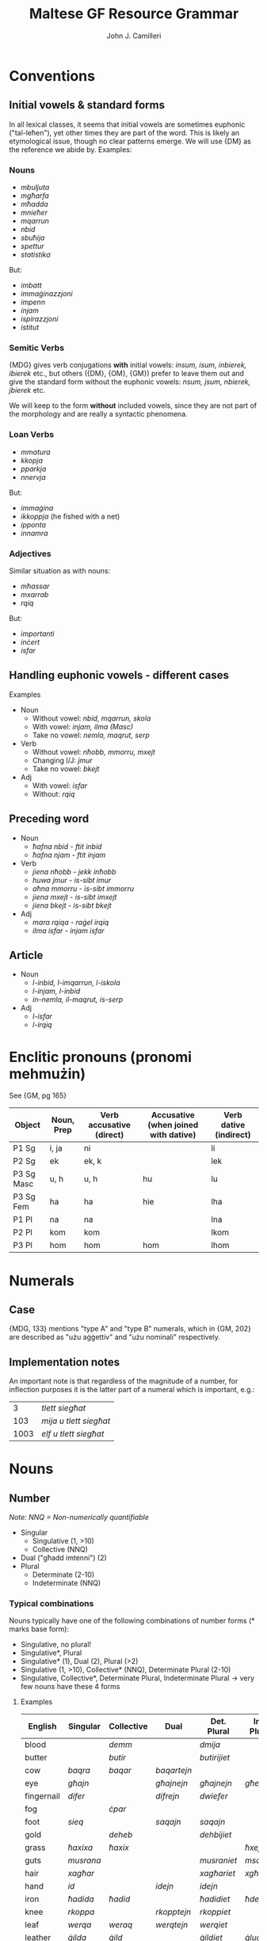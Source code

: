 #+TITLE: Maltese GF Resource Grammar
#+AUTHOR: John J. Camilleri

* Conventions

** Initial vowels & standard forms

In all lexical classes, it seems that initial vowels are sometimes euphonic ("tal-leħen"), yet other times they are part of the word.
This is likely an etymological issue, though no clear patterns emerge. We will use {DM} as the reference we abide by. Examples:

*** Nouns

- /mbuljuta/
- /mgħarfa/
- /mħadda/
- /mnieħer/
- /mqarrun/
- /nbid/
- /sbuħija/
- /spettur/
- /statistika/

But:

- /imbatt/
- /immaġinazzjoni/
- /impenn/
- /injam/
- /ispirazzjoni/
- /istitut/

*** Semitic Verbs

{MDG} gives verb conjugations *with* initial vowels: /insum, isum, inbierek, ibierek/ etc., 
but others ({DM}, {OM}, {GM}) prefer to leave them out and give the standard form without the euphonic vowels: /nsum, jsum, nbierek, jbierek/ etc.

We will keep to the form *without* included vowels, since they are not part of the morphology and are really a syntactic phenomena.

*** Loan Verbs

- /mmatura/
- /kkopja/
- /pparkja/
- /nnervja/

But:

- /immaġina/
- /ikkoppja/ (he fished with a net)
- /ipponta/
- /innamra/

*** Adjectives

Similar situation as with nouns:

- /mħassar/
- /mxarrab/
- /rqiq/

But:

- /importanti/
- /inċert/
- /isfar/

** Handling euphonic vowels - different cases

Examples

- Noun
    - Without vowel: /nbid, mqarrun, skola/
    - With vowel: /injam, ilma (Masc)/
    - Take no vowel: /nemla, maqrut, serp/
- Verb
    - Without vowel: /nħobb, mmorru, mxejt/
    - Changing I/J: /jmur/
    - Take no vowel: /bkejt/
- Adj
    - With vowel: /isfar/
    - Without: /rqiq/

** Preceding word

- Noun
    - /ħafna nbid/ - /ftit inbid/
    - /ħafna njam/ - /ftit injam/
- Verb
    - /jiena nħobb/ - /jekk inħobb/
    - /huwa jmur/ - /is-sibt imur/
    - /aħna mmorru/ - /is-sibt immorru/
    - /jiena mxejt/ - /is-sibt imxejt/
    - /jiena bkejt/ - /is-sibt bkejt/
- Adj
    - /mara rqiqa/ - /raġel irqiq/
    - /ilma isfar/ - /injam isfar/

** Article

- Noun
    - /l-inbid, l-imqarrun, l-iskola/
    - /l-injam, l-inbid/
    - /in-nemla, il-maqrut, is-serp/
- Adj
    - /l-isfar/
    - /l-irqiq/
    
* Enclitic pronouns (pronomi mehmużin)

See {GM, pg 165}

| Object     | Noun, Prep | Verb accusative (direct) | Accusative (when joined with dative) | Verb dative (indirect) |
|------------+------------+--------------------------+--------------------------------------+------------------------|
| P1 Sg      | i, ja      | ni                       |                                      | li                     |
| P2 Sg      | ek         | ek, k                    |                                      | lek                    |
| P3 Sg Masc | u, h       | u, h                     | hu                                   | lu                     |
| P3 Sg Fem  | ha         | ha                       | hie                                  | lha                    |
| P1 Pl      | na         | na                       |                                      | lna                    |
| P2 Pl      | kom        | kom                      |                                      | lkom                   |
| P3 Pl      | hom        | hom                      | hom                                  | lhom                   |

* Numerals
** Case

{MDG, 133} mentions "type A" and "type B" numerals, which in {GM, 202} are described as "użu aġġettiv" and "użu nominali" respectively.

** Implementation notes

An important note is that regardless of the magnitude of a number, for inflection purposes it is the latter part
of a numeral which is important, e.g.:

|    3 | /tlett siegħat/        |
|  103 | /mija u tlett siegħat/ |
| 1003 | /elf u tlett siegħat/  |

* Nouns
** Number

/Note: NNQ = Non-numerically quantifiable/

- Singular
  - Singulative (1, >10)
  - Collective (NNQ)
- Dual ("għadd imtenni") (2)
- Plural
  - Determinate (2-10)
  - Indeterminate (NNQ)
  
*** Typical combinations

Nouns typically have one of the following combinations of number forms  (* marks base form):

- Singulative, no plural!
- Singulative*, Plural
- Singulative* (1), Dual (2), Plural (>2)
- Singulative (1, >10), Collective* (NNQ), Determinate Plural (2-10)
- Singulative, Collective*, Determinate Plural, Indeterminate Plural -> very few nouns have these 4 forms

**** Examples
  
| English    | Singular  | Collective | Dual        | Det. Plural  | Ind. Plural |
|------------+-----------+------------+-------------+--------------+-------------|
| blood      |           | /demm/     |             | /dmija/      |             |
| butter     |           | /butir/    |             | /butirijiet/ |             |
| cow        | /baqra/   | /baqar/    | /baqartejn/ |              |             |
| eye        | /għajn/   |            | /għajnejn/  | /għajnejn/   | /għejun/    |
| fingernail | /difer/   |            | /difrejn/   | /dwiefer/    |             |
| fog        |           | /ċpar/     |             |              |             |
| foot       | /sieq/    |            | /saqajn/    | /saqajn/     |             |
| gold       |           | /deheb/    |             | /dehbijiet/  |             |
| grass      | /ħaxixa/  | /ħaxix/    |             |              | /ħxejjex/   |
| guts       | /musrana/ |            |             | /musraniet/  | /msaren/    |
| hair       | /xagħar/  |            |             | /xagħariet/  | /xgħur/     |
| hand       | /id/      |            | /idejn/     | /idejn/      |             |
| iron       | /ħadida/  | /ħadid/    |             | /ħadidiet/   | /ħdejjed/   |
| knee       | /rkoppa/  |            | /rkopptejn/ | /rkoppiet/   |             |
| leaf       | /werqa/   | /weraq/    | /werqtejn/  | /werqiet/    |             |
| leather    | /ġilda/   | /ġild/     |             | /ġildiet/    | /ġlud/      |
| leg        | /riġel/   |            | /riġlejn/   |              |             |
| liver      | /fwied/   |            |             |              | /ifdwa/     |
| meat       | /laħam/   |            |             | /laħmiet/    | /laħmijiet/ |
| milk       |           | /ħalib/    |             | /ħalibijiet/ | /ħlejjeb/   |
| person     |           | /persuna/  |             | /persuni/    |             |
| road       | /triq/    |            |             | /triqat/     | /toroq/     |
| rock       | /blata/   | /blat/     |             | /blatiet/    | /blajjiet/  |
| sand       | /ramla/   | /ramel/    |             | /ramliet/    | /rmiel/     |
| sea        | /baħar/   |            | /baħrejn/   | /ibħra/      |             |
| sheep      | /nagħġa/  | /nagħaġ/   |             | /nagħġiet/   |             |
| snow       |           | /borra/    |             |              |             |
| stone      | /ġebla/   | /ġebel/    |             | /ġebliet/    | /ġbiel/     |
| tooth      | /sinna/   |            |             | /sinniet/    | /snien/     |
| tree       | /siġra/   | /siġar/    |             | /siġriet/    |             |
| wind       | /riħ/     |            |             | /rjieħ/      | /rjiħat/    |
| wine       |           | /nbid/     |             |              | /nbejjed/   |
| worm       | /dudu/    | /dud/      |             | /dudiet/     | /dwied/     |
| year       | /sena/    |            | /sentejn/   | /snin/       |             |

*** Morphological processes for plurals

- Sound (eternal/affix), e.g. /fergħa -> fergħat/
- Broken (internal), e.g. /fergħa -> friegħi/
- Plural of Plural, e.g. /tarf -> truf -> trufijiet/
- Irregular, e.g. /mara -> nisa/
- Foreign, e.g. /karti, prattiċi, televixins/
  
** Case

*** As defined in Grammatika Maltija, p132

>  Case =
>      Nominative  -- referent as subject, eg IT-TARBIJA ...
>    | Genitive    -- referent as possessor, eg ... TAT-TARBIJA
>    | Accusative  -- referent as direct object
>    | Dative      -- referent as indirect object, eg ... LIT-TARBIJA
>    | Ablative    -- referent as instrument, cause, location, source or time, eg ... MINN TARBIJA
>    | Vocative    -- referent being adressed, eg AA TARBIJA (lol)
>  ;

** Other

*** Gender

Different gender treatment for different number forms; gender is somewhat inherent but can be "overridden".

Gender inflection for animate nominals

- /ħabib/ħabiba/, /ħija/oħti/ but /ħuti subien/ / /ħuti tfajliet/
- /qattus/qattusa/, /bodbod/mogħża/ but /qanfud raġel/ / /qanfud mara/

*** Common plurals

Loss of information in plural

- /ħu/oħt/ but /aħwa/
- /tifel/tifla/ but /tfal/

*** Collectives

With collectives, I often put the female collective as the singulative of the same entry. Maybe that's wrong? e.g. /ġild/ġilda/

*** Diminutive

e.g. /ġobna -> ġbejna/
Is it just a different word? It's probably not common enough to introduce a parameter.

* Verbs

*** Test cases

When testing the verb morphology, each of these cases should be considered for the given reason(s). Ideally we will have gold standards for each.

**** Form I

| Verb          | Class                       | Notes                                        |
|---------------+-----------------------------+----------------------------------------------|
| /kiteb/       | Regular strong              | Vowel changes (/kitibli/)                    |
| /lagħab/      | Regular strong              | Middle radical is 2 characters               |
| /ħareġ/       | Liquid-medial strong        | Vowel changes (/oħroġ/)                      |
| /kenn/        | Geminated strong            | Triple n with suffix /na/                    |
| /ħakk/        | Geminated strong            | Triple k with suffix /kom/                   |
| /ħall/        | Geminated strong            | Triple l with suffix /lu/                    |
| /bexx/        | Geminated strong            | Triple x in negation                         |
| /waqaf/       | Weak initial (assimilative) | Long vowel in Imp/Impf (/nieqaf/)            |
| /wasal/       | Weak initial (assimilative) | Liquid-medial                                |
| /sab/         | Weak medial (hollow)        | -                                            |
| /żied/        | Weak medial (hollow)        | Middle vowel is 2 characters                 |
| /mexa/        | Weak final (lacking)        | -                                            |
| /qata’/       | Defective                   | Treatment of apostrophe                      |
| /ħarbat/      | Quad strong                 | 4 distinct radicals                          |
| /gemgem/      | Quad strong                 | Repeated biradical base                      |
| /gerbeb/      | Quad strong                 | Repeated C3                                  |
| /żerżaq/      | Quad strong                 | Repeated C1 after C2                         |
| /għargħax/    | Quad strong                 | C1 repeated; C1 & C3 are 2 characters        |
| /kanta/       | Weak quad (integrated loan) | Italian origin /-are/: imperative is /kanta/ |
| /serva/       | Weak quad (integrated loan) | Italian origin /-ire/: imperative is /servi/ |
| /vinċa/       | Weak quad (integrated loan) | Italian origin /-ere/: imperative is /vinċi/ |
| /żviluppa/    | Loan                        | -                                            |
| /antagonizza/ | Loan                        | /-izza/ ending                               |
| /ssuġġerixxa/ | Loan                        | /-ixxa/ ending; Double first letter          |

**** Form II

| Derived mamma | Root   | Form I  | Class                | Notes                                                                        |
|---------------+--------+---------+----------------------+------------------------------------------------------------------------------|
| /ħabbat/      | Ħ-B-T  | /ħabat/ | Strong               |                                                                              |
| /kisser/      | K-S-R  | /kiser/ | Strong liquid-medial |                                                                              |
| /bexxex/      | B-X-X  | /bexx/  | Geminated            | Vowel change (/bexxixt/); Avoid triple /xxx/                                 |
| /waqqaf/      | W-Q-F  | /waqaf/ | Weak-initial         |                                                                              |
| /qajjem/      | Q-J-M  | /qam/   | Weak-medial          | Double j/w can only occur when a vowel follows. i.e. /qajmek/, not /qajjmek/ |
| /neħħa/       | N-Ħ-J  | -       | Weak-final           |                                                                              |
| /qatta’/      | Q-T-GĦ | /qata’/ | Defective            |                                                                              |
| /kerrah/      | K-R-H  | -       | -                    | Formed from adjective /ikrah/                                                |

Others:

- /libbes/ L-B-S
- /raqqad/ R-Q-D
- /daħħak/ D-Ħ-K
- /baħħar/ B-Ħ-R
- /ġedded/ Ġ-D-D
- /sewwed/ S-W-D

**** Quad. Form II

| Derived mamma | Root    | Form I   | Class      | Notes                                             |
|---------------+---------+----------+------------+---------------------------------------------------|
| /tħarbat/     | Ħ-R-B-T | /ħarbat/ | Strong     |                                                   |
| /tfixkel/     | F-X-K-L | /fixkel/ | Strong     | Final L causes dubious cases, e.g. /tfixkillilna/ |
| /ddardar/     | D-R-D-R | /dardar/ | Strong     | Assimilation of T                                 |
| /tkanta/      | K-N-T-J | /kanta/  | Weak-final |                                                   |
| /sserva/      | S-R-V-J | /serva/  | Weak-final | Assimilation of T                                 |

**** Form III

| Derived mamma | Root   | Form I   | Class                | Notes                             |
|---------------+--------+----------+----------------------+-----------------------------------|
| /ħares/       | Ħ-R-S  | -        | Strong liquid-medial |                                   |
| /qiegħed/     | Q-GĦ-D | /qagħad/ | Strong               | C2 is 2 chars                     |
| /wieġeb/      | W-Ġ-B  | -        | Weak-initial         | /ie/ is shortened to /e/, not /i/ |
| /miera/       | M-R-J  | -        | Weak-final           |                                   |

Others:

- /bierek/ B-R-K (use as model for /qiegħed/)
- /siefer/ S-F-R
- /żiegħel/ Ż-GĦ-L

**** Form IV

| Derived mamma | Root   | Notes |
|---------------+--------+-------|
| /wera/        | R-'-J  |       |
| /għama/       | GĦ-M-J |       |
| /għana/       | GĦ-N-J |       |

**** Form V

| Derived mamma | Root   | Form I/II        | Class                | Notes             |
|---------------+--------+------------------+----------------------+-------------------|
| /tkisser/     | K-S-R  | /kiser/kisser/   | Strong               |                   |
| /tniżżel/     | N-Ż-L  | /niżel/niżżel/   | Strong               |                   |
| /tgħallaq/    | GĦ-L-Q | /għalaq/għallaq/ | Strong liquid-medial | C1 is two chars   |
| /ssellef/     | S-L-F  | /silef/sellef/   | Strong liquid-medial | Assimilation of T |
| /twassal/     | W-S-L  | /wasal/          | Weak-initial         |                   |
| /tfejjaq/     | F-J-Q  | /fieq/           | Weak-medial          |                   |
| /tfaċċa/      | F-Ċ-J  | /faċċa/          | Weak-final           |                   |
| /tbeżża’/     | B-Ż-GĦ | /beża’/          | Weak defective       |                   |

Others

- /tħallat/ Ħ-L-T
- /ssaħħan/ S-Ħ-N
- /tħammeġ/ Ħ-M-Ġ
- /tgħannaq/ GĦ-N-Q
- /ċċarrat/ Ċ-R-T
- /tmexxa/ M-X-J

**** Form VI

| Derived mamma | Root   | Form I/III       | Class                | Notes                   |
|---------------+--------+------------------+----------------------+-------------------------|
| /tħabat/      | Ħ-B-T  | /ħabat/          | Strong               | Long vowel Â            |
| /tqiegħed/    | Q-GĦ-D | /qagħad/qiegħed/ | Strong               | Long vowel IE; C2 is GĦ |
| /ġġieled/     | Ġ-L-D  | /ġieled/         | Strong liquid-medial | Assimilation of T       |
| /tbierek/     | B-R-K  | /bierek/         | Strong liquid-medial |                         |
| /twieġeb/     | W-Ġ-B  | /wieġeb/         | Weak-initial         |                         |
| /twiegħed/    | W-GĦ-D | /wegħed/wiegħed/ | Weak-initial         |                         |
| /tkaża/       | K-Ż-J  | /tkaża/          | Weak-final           |                         |
| /tgara/       | G-R-J  | /gara/           | Weak-final           |                         |

**** Form VII

| Derived mamma | Root   | Form I   | Class                | Notes                                  |
|---------------+--------+----------+----------------------+----------------------------------------|
| /nġabar/      | Ġ-B-R  | /ġabar/  | Strong               |                                        |
| /nħasel/      | Ħ-S-L  | /ħasel/  | Strong               | N prefix                               |
| /nfirex/      | F-R-X  | /firex/  | Strong liquid-medial |                                        |
| /ntrifes/     | R-F-S  | /rifes/  | Strong               | NT prefix                              |
| /nxteħet/     | X-Ħ-T  | /xeħet/  | Strong               | N-T infix                              |
| /ntgħaġen/    | GĦ-Ġ-N | /għaġen/ | Strong               | C1 is GĦ, NT prefix                    |
| /nxtamm/      | X-M-M  | /xamm/   | Geminated            | N-T infix                              |
| /ntemm/       | T-M-M  | /temm/   | Geminated            | N prefix                               |
| /ntiżen/      | W-Ż-N  | /wiżen/  | Weak-inital          | NT prefix with dropped C1              |
| /nstab/       | S-J-B  | /sab/    | Weak-medial          |                                        |
| /nbeda/       | B-D-J  | /beda/   | Weak-final           |                                        |
| /ntlewa/      | L-W-J  | /lewa/   | Weak-final           | NT prefix                              |
| /nqata’/      | Q-T-GĦ | /qata’/  | Defective            |                                        |
| /ntqal/       | Q-W-L  | /qal/    | Weak-medial/Irreg    | /qal/ is irregular in the imperfective |

Others

- /nġieb/ Ġ-J-B
- /nħeba/ Ħ-B-J

**** Form VIII

| Derived mamma | Root   | Form I  | Class       | Notes |
|---------------+--------+---------+-------------+-------|
| /xteħet/      | X-Ħ-T  | /xeħet/ | Strong      |       |
| /mtedd/       | M-D-D  | /medd/  | Geminated   |       |
| /xtaq/        | X-W-Q  | /xaq/   | Weak-medial |       |
| /mtela/       | T-L-J  | /tela/  | Weak-final  |       |
| /ltaqa’/      | L-Q-GĦ | /laqa‘/ | Defective   |       |

Others

- /ntefaq/ N-F-Q
- /stabat/ S-B-T
- /ltewa/ L-W-J
- /ntesa/ N-S-J
- /ftaqar/ F-Q-R

**** Form IX

| Derived mamma | Root  | Class       | Notes |
|---------------+-------+-------------+-------|
| /ħdar/        | Ħ-D-R | Strong      |       |
| /rqaq/        | R-Q-Q | Geminated   |       |
| /twal/        | T-W-L | Weak Medial |       |

Others:

- /sfar/ S-F-R
- /qsar/ Q-S-R
- /blieh/ B-L-H
- /bjad/ B-J-D
- /krieh/ K-R-H

**** Form X

| Derived mamma | Root   | Form I  | Form II   | Class                | Notes                               |
|---------------+--------+---------+-----------+----------------------+-------------------------------------|
| /stagħġeb/    | GĦ-Ġ-B | -       | /għaġġeb/ | Strong               |                                     |
| /stenbaħ/     | N-B-Ħ  | -       | /nebbaħ/  | Strong               |                                     |
| /stħarreġ/    | Ħ-R-Ġ  | /ħareġ/ |           | Strong liquid-medial | Stem is in second form (double /R/) |
| /stkerrah/    | K-R-H  | -       | /kerrah/  | Strong liquid-medial |                                     |
| /stqarr/      | Q-R-R  | /qarr/  |           | Geminated            |                                     |
| /strieħ/      | S-R-Ħ  | -       | /serraħ/  | Weak-medial          |                                     |
| /staħba/      | Ħ-B-J  | /ħeba/  |           | Weak-Final           |                                     |
| /stenna/      | '-N-J  | -       |           | Irregular            |                                     |
| /stieden/     | '-D-N  | -       |           | Irregular            |                                     |

*** Other examples

*** Strong verbs

- kiteb, fetaħ, rabat
- ħareġ, żelaq
- ħabb, bexx

**** Quad verbs

- gemgem, karkar, għargħax
- gerbeb
- żerżaq
- ħarbat, qarben, xengel
- kanta, serva, vinċa

**** Loan verbs

- żviluppa
- pperfezzjona
- antagonizza
- bbukkja
- wweldja
- ertja
- ffittja
- ssuġġerixxa
- stabilixxa


*** Table of derived forms by verb class

Adapted from {MDG}

| Class                       | II        | III      | IV     | V         | VI        | VII      | VIII     | IX     | X          |
|-----------------------------+-----------+----------+--------+-----------+-----------+----------+----------+--------+------------|
| Strong                      | /daħħal/  | /bierek/ | /wera/ | /tfarrak/ | /tbierek/ | /nġabar/ | /ntefaq/ | /ħdar/ | /stkerrah/ |
| Geminated                   | /ħabbeb/  | /qarar/  |        | /tħabbeb/ |           | /ntemm/  | /mtedd/  | /rqaq/ | /stqarr/   |
| Assimilative (Weak-initial) | /wassal/  | /wieġeb/ |        | /twassal/ | /twieġeb/ | /ntiżen/ |          |        |            |
| Hollow (Weak-medial)        | /fejjaq/  |          |        | /tfejjaq/ |           | /nġieb/  | /xtaq/   | /twal/ | /strieħ/   |
| Lacking (Weak-final)        | /mexxa/   | /miera/  |        | /tmexxa/  | /tkaża/   | /nbeda/  | /mtela/  |        | /staħba/   |
| Defective (GĦ-final)        | /beżża’/  |          |        | /tbeżża’/ |           | /nqata’/ | /ltaqa’/ |        |            |
| Quad Strong                 | /tħarbat/ |          |        |           |           |          |          |        |            |
| Quad Weak-final             | /sserva/  |          |        |           |           |          |          |        |            |

** Classification

Verb classification according to {MDG}, {T2M} and {GM}.

- Semitic
    - *Strong* ("sħiħ")
        - *Regular*: all radicals strong & distinct, e.g. /QATEL (Q-T-L)/.
        - *Liquid-Medial*: C2 is liquid {MDG pg246,364; T2M pg18-19}, e.g. /ŻELAQ (Ż-L-Q)/
        - *Geminated* / Reduplicative / Doubled ("trux"): C2 & C3 are identical, e.g. /ĦABB (Ħ-B-B), XAMM (X-M-M), BEXX (B-X-X)/
    - *Weak* ("dgħajjef")
        - *Assimilative* ("assimilativ"/"xebbiehi"): C1 is weak, e.g. /WAQAF (W-Q-F), WASAL (W-S-L)/
        - *Hollow* ("moħfi"): C2 is weak, long A or IE between C1 & C3, e.g. /DAM (D-W-M), SAR (S-J-R)/
        - *Lacking* ("nieqes"): C3 is weak, e.g. /BEKA (B-K-J), MEXA (M-X-J)/
        - *Defective*: C3 is silent GĦ, e.g. /BELA’ (B-L-GĦ), QATA’ (Q-T-GĦ)/  
          Use /kiser/ as model (or /seraq/ when C2 is liquid). {GO pg169}
          As {SA} notes, GĦ is not weak, thus these verbs are technically Strong. However, the behave inflectionally as weak verbs.
    - *Quadriliteral*: 4 radicals
        - *Strong*
            - Repeated bi-radical base, e.g. /GEMGEM (G-M-G-M)/
            - Repeated C3, e.g. /GERBEB (G-R-B-B)/
            - Repeated C1 after C2, e.g. /ŻERŻAQ (Ż-R-Ż-Q)/
            - Added C4 to triradical base, e.g. /ĦARBAT (Ħ-R-B-T)/
        - *Weak-final*: C4 weak, e.g. /PINĠA (P-N-Ġ-J)/  
        These are generally strongly-integrated Romance verbs (see below), e.g. /KANTA/ from Italian /cantare/.
    - Irregular: /ĦA, TA, RA, MAR, ĠIE, QAL, KIEL, KELLU, IDDA, EMMEN, IŻŻA, JAF, KIEN/
- Romance
    - Strongly-integrated, e.g. /KANTA, SERREP, BANDAL, BAQQAN/  
    From Italian /-are/ (e.g. /KANTA/), /-ere/ (e.g. /VINĊA/), /-ire/ (e.g. /SERVA/).  
    These are covered by the semitic paradigms above, they merely have a different etymology {T2M}.
    - Loosely-integrated. e.g. /ŻVILUPPA, IPPERFEZZJONA, ANTAGONIZZA, IDDIŻUBBIDIXXA/
- English loan words. e.g. /IBBUKJA, IWWELDJA, ERTJA, IFFITTJA/

{SA} clasifies loan verbs as follows:

- Type 1:
    - Verbs like /KANTA/ - modelled on /qara/ (based on imperative: /kanta/kantaw/, /aqra/aqraw/)
    - Doubled initial consonant, e.g. /IKKONVINĊA, IMMONITERJA, ITTAJPJA/
- Type 2:
    - Verbs like /FALLA/ - modelled on /beka/ (based on imperative: /falli/fallu/, /ibki, ibku/)
    - Italian ending /-isco/, e.g. /ISSUĠĠERIXXA/
- Type 3:
    - Fully integrated into Semitic pattern. Conjugated as triliteral 2nd form verb/quadriliteral verb. e.g. /SERREP/

*Questions*

- Is /WERŻAQ/ weak or strong? {T2M app} says strong, {GM pg48} says weak.


** Pronominal suffixes

A verb can have the following pronominal suffix combinations:

- None, e.g. /FTAĦT/
- Direct Object, e.g. /FTAĦTU/
- Indirect Object, e.g. /FTAĦTLU/
- Direct Object + Indirect Object, .e.g /FTAĦTHULU/  
  In this case the D.O. is necessarily 3rd person (Masc/Fem/Plural).
  
** Variations

For liquid-medial verbs some variations seem to exist, when adding pronominal suffixes.
The following are standard:

- noħorġilkom
- noħorġilha
- noħorġilhom
- jisirqilhom

However this alternate spelling seems to be relatively accepted (likely for some verbs more than others):

- noħroġilkom
- noħroġilha
- noħroġilhom
- jisraqilhom

However in the RG we are currently considering only the first case. See [this discussion](https://www.facebook.com/groups/246657308743181/permalink/351277908281120/).
The code for having this as a variant is there, but commented out.

** Polarity

Verb inflects for polarity:

- Positive, e.g. /FETAĦ/
- Negative, e.g. /[MA] FETAĦX/  
  The negative form typically follows the clitic /ma/, although there exist constructions where this is not the case, e.g. /mur ara jekk fetaħx/

** Tense

*** Basic definitions

Mood:

- Indicative
- Imperative, e.g. /ISRAQ/  
  "The imperative is formed from the imperfect form of the verb" {MDG pg238}

Derived moods:

- Conditional, e.g. /JEKK TIĠI/
- Subjunctive, e.g. /BIEX INKELLEM/

Tense-aspect:

- Perfective, e.g. /SERAQ/
- Imperfective, e.g. /JISRAQ/

*** Maltese tenses

Tenses according to {SA} and {GM}.

| Aux1 | Aux2  | Main verb | Meaning (name)                           |
|------+-------+-----------+------------------------------------------|
| -    | -     | sraqt     | simple past (Perfective)                 |
| kont | -     | sraqt     | past perfect (Pluperfett)                |
| nkun | -     | sraqt     | future perfect                           |
| -    | -     | nisraq    | habitual present (Imperfective)          |
| kont | -     | nisraq    | habitual past (Past Imperfective)        |
| -    | qed   | nisraq    | present progressive (Present Continuous) |
| kont | qed   | nisraq    | past progressive (Past Continuous)       |
| nkun | -/qed | nisraq    | future progressive (Future Imperfective) |
| -    | sa    | nisraq    | prospective                              |
| kont | sa    | nisraq    | past prospective                         |
| nkun | sa    | nisraq    | future prospective                       |

**** Notes

- /Future/ can also be expressed by means of: Imperfective + temporal adverb, e.g. /GĦADA MMUR NIXTRI/
- Conditional clauses
    - Counterfactual conditional with past reference: Perfective + Past Imperfective, e.g.:  
    /Kieku rbaħt l-lotterija kont nixtri dar./
    - Counterfactual with non-past time reference: Jekk/Kieku + Imperfective, e.g.:  
    /Jekk nirbaħ l-lotterija nixtri dar./
    - Imperfective with future meaning:  
    /Kieku nirbaħ l-lotterija nixtri dar./
- Future habituality is expressed using bare imperfective/prospective with adequate future adverbial {TAS pg335}
- A few verbs in Maltese have no perfective form, and thus use /kien/ + Imperfective for simple/habitual past:
    - /kont naf/
    - /kont nixbaħ/
    - /kien jisimni/
- Progressive can be:
    - Synthetic, e.g. /nieżel/ (Only possible when verb has an active participial form.) {TAS pg328}
    - Analytic, e.g. /qed jinżel/
- Some more complex (and lesser used) tense-aspect constructions:
    - /Pawlu kien dejjem ikun jilgħab il-futboll/
    - /Pawlu kien dejjem ikun qed jilgħab il-futboll/
    - /Pawlu kien dejjem ikun sa jilgħab il-futboll/
    - /Pawlu kien dejjem ikun lagħab il-futboll/
- Still/yet:
    - Pseudo-verb /għad/ + Imperfective:
        - /Pawlu għadu jiekol/
        - /Pawlu għadu qed jiekol/
        - /Pawlu għadu sa jiekol/
    - /għad/ + /kemm/ + Perfective: /Pawlu għadu kemm qam/
- Insistence/repetition:
    - /Pawlu joqgħod idejjaqni/
    - /Pawlu jibqa’ jaħdem tard/
    - /Pawlu jkompli jispara fuq kull għasfur/
- {GM} also notes two additional constuctions:
    - Perfective present continuous, e.g. /ILNI NAĦDEM SIEGĦA/
    - Pluperfett kontinwu, e.g. /JIEN KONT QGĦADT NAĦDEM/

*** The RGL common tense-polarity system

RGL tenses and how they are expressed in Maltese (refer to table above):

| Anteriority  | Temporal Order | Polarity | Description            | Example                           |
|--------------+----------------+----------+------------------------+-----------------------------------|
| Simultaneous | Present        | Positive | Imperfective           | /jien norqod/                     |
| Simultaneous | Present        | Negative |                        | /jien ma norqodx/                 |
| Simultaneous | Past           | Positive | Perfective             | /jien irqadt/                     |
| Simultaneous | Past           | Negative |                        | /jien ma rqadtx/                  |
| Simultaneous | Future         | Positive | Prospective            | /jien se norqod/                  |
| Simultaneous | Future         | Negative |                        | /jien minix se norqod/            |
| Simultaneous | Conditional    | Positive | Past Imperfective      | /jien kont norqod [kieku]/        |
| Simultaneous | Conditional    | Negative |                        | /jien ma kontx norqod [kieku]/    |
| Anterior     | Present        | Positive | /Same as Sim Past Pos/ |                                   |
| Anterior     | Present        | Negative | /Same as Sim Past Neg/ |                                   |
| Anterior     | Past           | Positive | Past Perfect           | /jien kont irqadt/                |
| Anterior     | Past           | Negative |                        | /jien ma kontx irqadt/            |
| Anterior     | Future         | Positive | Future Perfect         | /jien inkun irqadt/               |
| Anterior     | Future         | Negative |                        | /jien ma nkunx irqadt/ (?)        |
| Anterior     | Conditional    | Positive | Past prospective       | /jien kont se norqod [kieku]/     |
| Anterior     | Conditional    | Negative |                        | /jien ma kontx se norqod [kieku]/ |

** Derived forms

All information from {MDG pg247}.

*** Triliteral roots

| Form | Process                                    | Example    | Description                                                          |
|------+--------------------------------------------+------------+----------------------------------------------------------------------|
| I    | -                                          | /kiteb/    | Base form                                                            |
| II   | Reduplication/gemination of second radical | /daħħal/   | In general, intransitive Form I verbs are made transitive/causative. |
| III  | Long first vowel                           | /bierek/   | Similar to Form II, when reduplication of C2 is not possible.        |
| IV   | -                                          | /wera/     | Empty class.                                                         |
| V    | Prefix /t-/ to Form II                     | /farrak/   | Intransitive. Passive or reflexive.                                  |
| VI   | Prefix of /t-/ to Form III                 | /tbierek/  | Same as Form V.                                                      |
| VII  | Prefix of /n-/ to Form I                   | /nkiteb/   | In general, transitive Form I verbs are made intransitive.           |
| VIII | Infix /-t-/ after C1 of Form 1             | /ftiehem/  | Intransitive (like V, VI, VII).                                      |
| 〃   | Prefix /nt-/ to Form 1                     | /ntlaħaq/  | 〃                                                                   |
| 〃   | Infix /n-t-/ to Form 1                     | /nxteħet/  | 〃                                                                   |
| IX   | Structure `1 2v: 3`                        | /ċkien/    | Change of state.                                                     |
| X    | Prefix /st-/                               | /stagħġeb/ | -                                                                    |

*** Quadriliteral roots

| Form | Process     | Example   | Description                         |
|------+-------------+-----------+-------------------------------------|
| I    | -           | /ħarbat/  | Base form                           |
| II   | Prefix /t-/ | /tħarbat/ | Intransitive. Passive or reflexive. |
| -    | Prefix /m-/ | /mfarfar/ | Past participle.                    |
| -    | -           | /tfarfir/ | Verbal noun.                        |

    
